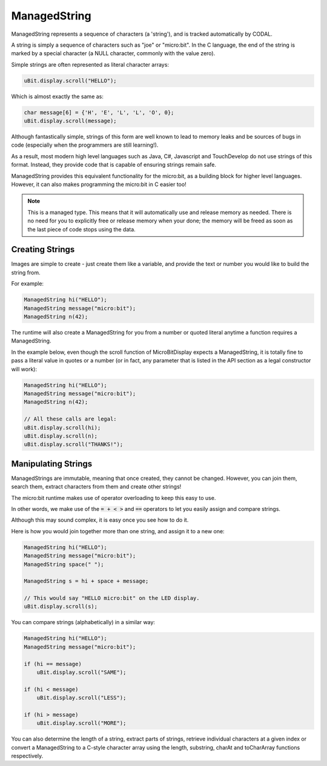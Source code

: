 ManagedString
=============

ManagedString represents a sequence of characters (a 'string'), and is tracked automatically by CODAL.

A string is simply a sequence of characters such as "joe" or "micro:bit".
In the C language, the end of the string is marked by a special character (a NULL character, commonly with the value zero).

Simple strings are often represented as literal character arrays:

.. code-block:: c++

    uBit.display.scroll("HELLO");

Which is almost exactly the same as:

.. code-block:: c++

    char message[6] = {'H', 'E', 'L', 'L', 'O', 0};
    uBit.display.scroll(message);

Although fantastically simple, strings of this form are well known to lead to memory leaks and be sources of bugs in code (especially when the programmers are still learning!).

As a result, most modern high level languages such as Java, C#, Javascript and TouchDevelop do not use strings of this format. Instead, they provide code that is capable of
ensuring strings remain safe.

ManagedString provides this equivalent functionality for the micro:bit, as a building block for higher level languages. However, it can also makes programming the micro:bit in
C easier too!

.. note::
    This is a managed type. This means that it will automatically use and release memory as needed. There is no need for you to explicitly free or release memory when your done;
    the memory will be freed as soon as the last piece of code stops using the data.

Creating Strings
----------------

Images are simple to create - just create them like a variable, and provide the text or number you would like to build the string from.

For example:

.. code-block:: c++

    ManagedString hi("HELLO");
    ManagedString message("micro:bit");
    ManagedString n(42);

The runtime will also create a ManagedString for you from a number or quoted literal anytime a function requires a ManagedString.

In the example below, even though the scroll function of MicroBitDisplay expects a ManagedString, it is totally fine to pass a literal value in quotes or a number (or in fact,
any parameter that is listed in the API section as a legal constructor will work):

.. code-block:: c++

    ManagedString hi("HELLO");
    ManagedString message("micro:bit");
    ManagedString n(42);

    // All these calls are legal:
    uBit.display.scroll(hi);
    uBit.display.scroll(n);
    uBit.display.scroll("THANKS!");

Manipulating Strings
--------------------

ManagedStrings are immutable, meaning that once created, they cannot be changed. However, you can join them, search them, extract characters from them and create other strings!

The micro:bit runtime makes use of operator overloading to keep this easy to use.

In other words, we make use of the :code:`= + < >` and :code:`==` operators to let you easily assign and compare strings.

Although this may sound complex, it is easy once you see how to do it.

Here is how you would join together more than one string, and assign it to a new one:

.. code-block:: c++

    ManagedString hi("HELLO");
    ManagedString message("micro:bit");
    ManagedString space(" ");
        
    ManagedString s = hi + space + message;

    // This would say "HELLO micro:bit" on the LED display.
    uBit.display.scroll(s);

You can compare strings (alphabetically) in a similar way:

.. code-block:: c++

    ManagedString hi("HELLO");
    ManagedString message("micro:bit");

    if (hi == message)
        uBit.display.scroll("SAME");

    if (hi < message)
        uBit.display.scroll("LESS");

    if (hi > message)
        uBit.display.scroll("MORE");

You can also determine the length of a string, extract parts of strings, retrieve individual characters at a given index or convert a ManagedString to a C-style character
array using the length, substring, charAt and toCharArray functions respectively.